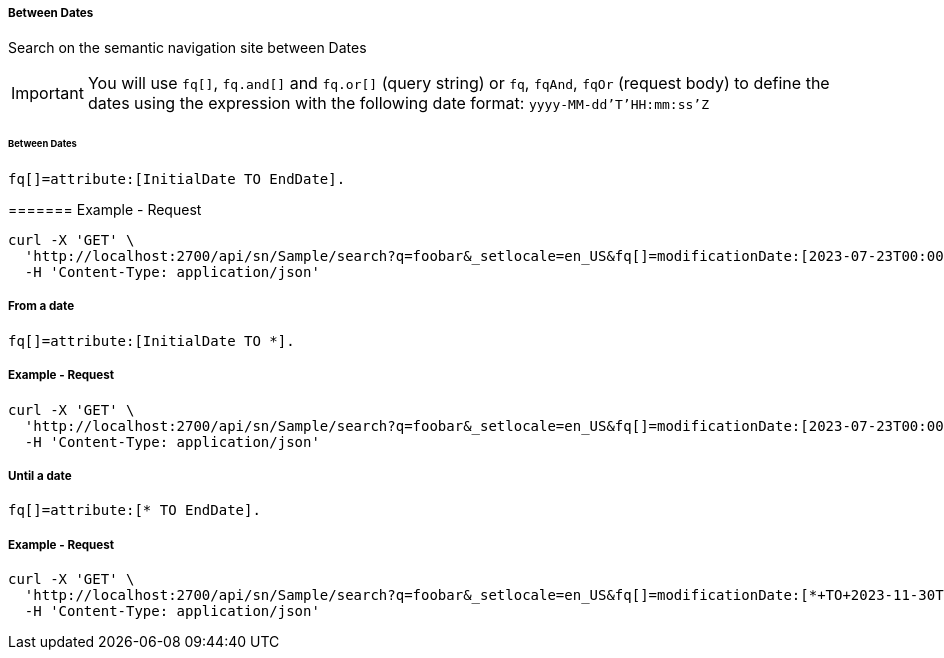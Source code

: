 ===== Between Dates

Search on the semantic navigation site between Dates

IMPORTANT: You will use `fq[]`, `fq.and[]` and `fq.or[]` (query string) or `fq`, `fqAnd`, `fqOr` (request body) to define the dates using the expression with the following date format: `yyyy-MM-dd'T'HH:mm:ss'Z`

====== Between Dates
....
fq[]=attribute:[InitialDate TO EndDate].
....

======= Example - Request 
```bash
curl -X 'GET' \
  'http://localhost:2700/api/sn/Sample/search?q=foobar&_setlocale=en_US&fq[]=modificationDate:[2023-07-23T00:00:00Z+TO+2023-11-30T00:00:00Z]' \
  -H 'Content-Type: application/json'
```

===== From a date
....
fq[]=attribute:[InitialDate TO *].
....

===== Example - Request
```bash
curl -X 'GET' \
  'http://localhost:2700/api/sn/Sample/search?q=foobar&_setlocale=en_US&fq[]=modificationDate:[2023-07-23T00:00:00Z+TO+*]' \
  -H 'Content-Type: application/json'
```

===== Until a date
....
fq[]=attribute:[* TO EndDate].
....

===== Example - Request
```bash
curl -X 'GET' \
  'http://localhost:2700/api/sn/Sample/search?q=foobar&_setlocale=en_US&fq[]=modificationDate:[*+TO+2023-11-30T00:00:00Z]' \
  -H 'Content-Type: application/json'
```